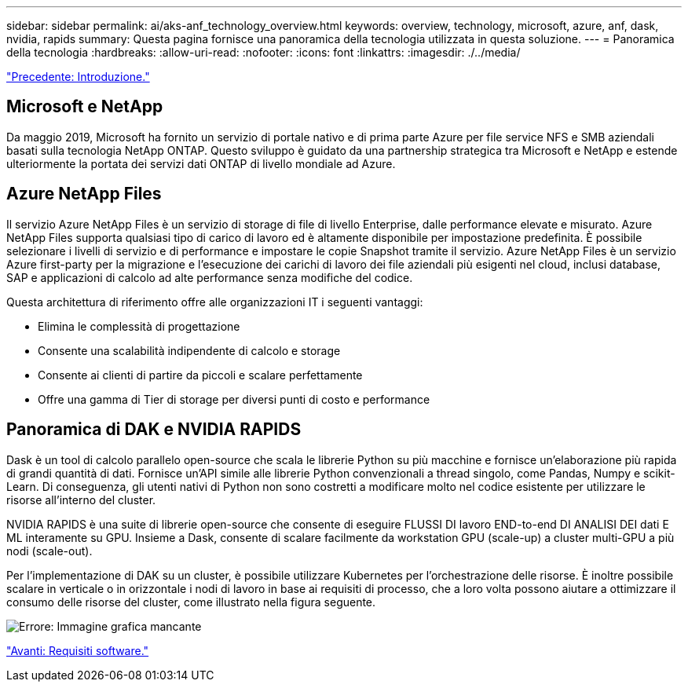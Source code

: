 ---
sidebar: sidebar 
permalink: ai/aks-anf_technology_overview.html 
keywords: overview, technology, microsoft, azure, anf, dask, nvidia, rapids 
summary: Questa pagina fornisce una panoramica della tecnologia utilizzata in questa soluzione. 
---
= Panoramica della tecnologia
:hardbreaks:
:allow-uri-read: 
:nofooter: 
:icons: font
:linkattrs: 
:imagesdir: ./../media/


link:aks-anf_introduction.html["Precedente: Introduzione."]



== Microsoft e NetApp

Da maggio 2019, Microsoft ha fornito un servizio di portale nativo e di prima parte Azure per file service NFS e SMB aziendali basati sulla tecnologia NetApp ONTAP. Questo sviluppo è guidato da una partnership strategica tra Microsoft e NetApp e estende ulteriormente la portata dei servizi dati ONTAP di livello mondiale ad Azure.



== Azure NetApp Files

Il servizio Azure NetApp Files è un servizio di storage di file di livello Enterprise, dalle performance elevate e misurato. Azure NetApp Files supporta qualsiasi tipo di carico di lavoro ed è altamente disponibile per impostazione predefinita. È possibile selezionare i livelli di servizio e di performance e impostare le copie Snapshot tramite il servizio. Azure NetApp Files è un servizio Azure first-party per la migrazione e l'esecuzione dei carichi di lavoro dei file aziendali più esigenti nel cloud, inclusi database, SAP e applicazioni di calcolo ad alte performance senza modifiche del codice.

Questa architettura di riferimento offre alle organizzazioni IT i seguenti vantaggi:

* Elimina le complessità di progettazione
* Consente una scalabilità indipendente di calcolo e storage
* Consente ai clienti di partire da piccoli e scalare perfettamente
* Offre una gamma di Tier di storage per diversi punti di costo e performance




== Panoramica di DAK e NVIDIA RAPIDS

Dask è un tool di calcolo parallelo open-source che scala le librerie Python su più macchine e fornisce un'elaborazione più rapida di grandi quantità di dati. Fornisce un'API simile alle librerie Python convenzionali a thread singolo, come Pandas, Numpy e scikit-Learn. Di conseguenza, gli utenti nativi di Python non sono costretti a modificare molto nel codice esistente per utilizzare le risorse all'interno del cluster.

NVIDIA RAPIDS è una suite di librerie open-source che consente di eseguire FLUSSI DI lavoro END-to-end DI ANALISI DEI dati E ML interamente su GPU. Insieme a Dask, consente di scalare facilmente da workstation GPU (scale-up) a cluster multi-GPU a più nodi (scale-out).

Per l'implementazione di DAK su un cluster, è possibile utilizzare Kubernetes per l'orchestrazione delle risorse. È inoltre possibile scalare in verticale o in orizzontale i nodi di lavoro in base ai requisiti di processo, che a loro volta possono aiutare a ottimizzare il consumo delle risorse del cluster, come illustrato nella figura seguente.

image:aks-anf_image2.png["Errore: Immagine grafica mancante"]

link:aks-anf_software_requirements.html["Avanti: Requisiti software."]
